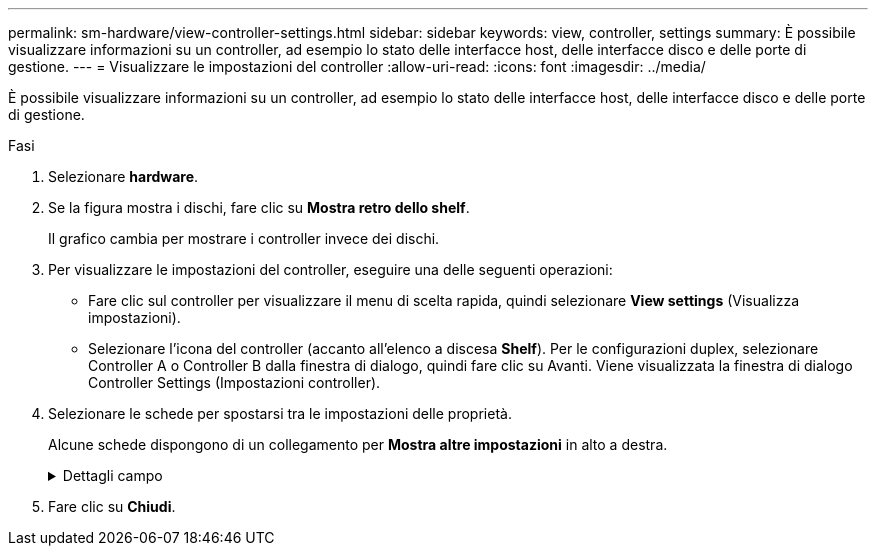 ---
permalink: sm-hardware/view-controller-settings.html 
sidebar: sidebar 
keywords: view, controller, settings 
summary: È possibile visualizzare informazioni su un controller, ad esempio lo stato delle interfacce host, delle interfacce disco e delle porte di gestione. 
---
= Visualizzare le impostazioni del controller
:allow-uri-read: 
:icons: font
:imagesdir: ../media/


[role="lead"]
È possibile visualizzare informazioni su un controller, ad esempio lo stato delle interfacce host, delle interfacce disco e delle porte di gestione.

.Fasi
. Selezionare *hardware*.
. Se la figura mostra i dischi, fare clic su *Mostra retro dello shelf*.
+
Il grafico cambia per mostrare i controller invece dei dischi.

. Per visualizzare le impostazioni del controller, eseguire una delle seguenti operazioni:
+
** Fare clic sul controller per visualizzare il menu di scelta rapida, quindi selezionare *View settings* (Visualizza impostazioni).
** Selezionare l'icona del controller (accanto all'elenco a discesa *Shelf*). Per le configurazioni duplex, selezionare Controller A o Controller B dalla finestra di dialogo, quindi fare clic su Avanti. Viene visualizzata la finestra di dialogo Controller Settings (Impostazioni controller).


. Selezionare le schede per spostarsi tra le impostazioni delle proprietà.
+
Alcune schede dispongono di un collegamento per *Mostra altre impostazioni* in alto a destra.

+
.Dettagli campo
[%collapsible]
====
|===
| Scheda | Descrizione 


 a| 
Base
 a| 
Mostra lo stato del controller, il nome del modello, il codice ricambio, la versione corrente del firmware e la versione DELLA memoria ad accesso casuale statica non volatile (NVSRAM).



 a| 
Cache
 a| 
Mostra le impostazioni della cache del controller, che includono la cache dei dati, la cache del processore e la periferica di backup della cache. La periferica di backup della cache viene utilizzata per eseguire il backup dei dati nella cache in caso di perdita di alimentazione al controller. Lo stato può essere ottimale, non riuscito, rimosso, sconosciuto, protetto da scrittura, O incompatibile.



 a| 
Interfacce host
 a| 
Mostra le informazioni sull'interfaccia host e lo stato del collegamento di ciascuna porta. L'interfaccia host è la connessione tra il controller e l'host, ad esempio Fibre Channel o iSCSI.


NOTE: La posizione della scheda di interfaccia host (HIC) si trova nella scheda base o in uno slot (alloggiamento). "Baseboard" indica che le porte HIC sono integrate nel controller. Le porte "slot" si trovano sull'HIC opzionale.



 a| 
Interfacce del disco
 a| 
Mostra le informazioni sull'interfaccia del disco e lo stato del collegamento di ciascuna porta. L'interfaccia del disco è la connessione tra il controller e i dischi, ad esempio SAS.



 a| 
Porte di gestione
 a| 
Mostra i dettagli della porta di gestione, ad esempio il nome host utilizzato per accedere al controller e se è stato attivato un accesso remoto. La porta di gestione collega il controller e il client di gestione, che è il punto in cui viene installato un browser per l'accesso a System Manager.



 a| 
DNS/NTP
 a| 
Mostra il metodo di indirizzamento e gli indirizzi IP per il server DNS e il server NTP, se questi server sono stati configurati in System Manager. DNS (Domain Name System) è un sistema di denominazione per i dispositivi connessi a Internet o a una rete privata. Il server DNS mantiene una directory di nomi di dominio e li converte in indirizzi IP (Internet Protocol).

Network Time Protocol (NTP) è un protocollo di rete per la sincronizzazione del clock tra sistemi di computer in reti di dati.

|===
====
. Fare clic su *Chiudi*.

